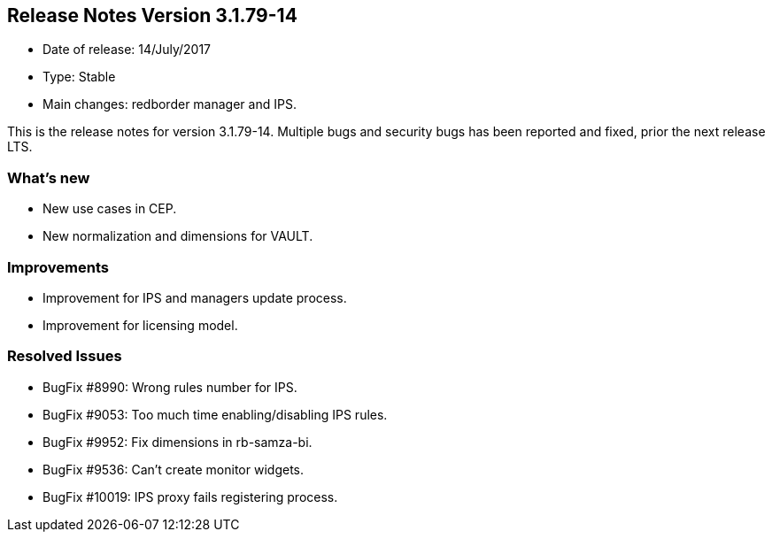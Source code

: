 == **Release Notes Version 3.1.79-14**

* Date of release: 14/July/2017
* Type: Stable
* Main changes: redborder manager and IPS.

This is the release notes for version 3.1.79-14.
Multiple bugs and security bugs has been reported and fixed, prior the next release LTS.

=== What's new

* New use cases in CEP.
* New normalization and dimensions for VAULT.

=== Improvements

* Improvement for IPS and managers update process.
* Improvement for licensing model.

=== Resolved Issues

* BugFix #8990: Wrong rules number for IPS.
* BugFix #9053: Too much time enabling/disabling IPS rules.
* BugFix #9952: Fix dimensions in rb-samza-bi.
* BugFix #9536: Can't create monitor widgets.
* BugFix #10019: IPS proxy fails registering process.

